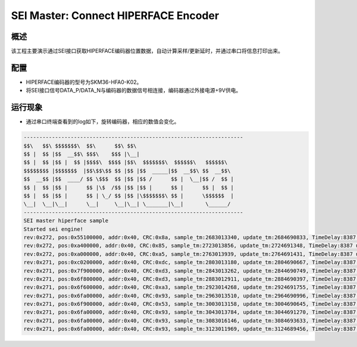 .. _sei_master_connect_hiperface_encoder:

SEI Master: Connect HIPERFACE Encoder
==========================================================================

概述
------

该工程主要演示通过SEI接口获取HIPERFACE编码器位置数据，自动计算采样/更新延时，并通过串口将信息打印出来。

配置
------

- HIPERFACE编码器的型号为SKM36-HFA0-K02。

- 将SEI接口信号DATA_P/DATA_N与编码器的数据信号相连接，编码器通过外接电源+9V供电。

运行现象
------------

- 通过串口终端查看到的log如下，旋转编码器，相应的数值会变化。


.. code-block:: console

   ----------------------------------------------------------------------
   $$\   $$\ $$$$$$$\  $$\      $$\ $$\
   $$ |  $$ |$$  __$$\ $$$\    $$$ |\__|
   $$ |  $$ |$$ |  $$ |$$$$\  $$$$ |$$\  $$$$$$$\  $$$$$$\   $$$$$$\
   $$$$$$$$ |$$$$$$$  |$$\$$\$$ $$ |$$ |$$  _____|$$  __$$\ $$  __$$\
   $$  __$$ |$$  ____/ $$ \$$$  $$ |$$ |$$ /      $$ |  \__|$$ /  $$ |
   $$ |  $$ |$$ |      $$ |\$  /$$ |$$ |$$ |      $$ |      $$ |  $$ |
   $$ |  $$ |$$ |      $$ | \_/ $$ |$$ |\$$$$$$$\ $$ |      \$$$$$$  |
   \__|  \__|\__|      \__|     \__|\__| \_______|\__|       \______/
   ----------------------------------------------------------------------
   SEI master hiperface sample
   Started sei engine!
   rev:0x272, pos:0x55100000, addr:0x40, CRC:0x8a, sample_tm:2683013340, update_tm:2684690833, TimeDelay:8387 us
   rev:0x272, pos:0xa400000, addr:0x40, CRC:0x85, sample_tm:2723013856, update_tm:2724691348, TimeDelay:8387 us
   rev:0x272, pos:0xa000000, addr:0x40, CRC:0xa5, sample_tm:2763013939, update_tm:2764691431, TimeDelay:8387 us
   rev:0x271, pos:0xc0200000, addr:0x40, CRC:0xdc, sample_tm:2803013180, update_tm:2804690667, TimeDelay:8387 us
   rev:0x271, pos:0x7f900000, addr:0x40, CRC:0xd3, sample_tm:2843013262, update_tm:2844690749, TimeDelay:8387 us
   rev:0x271, pos:0x6f800000, addr:0x40, CRC:0xd3, sample_tm:2883012911, update_tm:2884690397, TimeDelay:8387 us
   rev:0x271, pos:0x6f600000, addr:0x40, CRC:0xa3, sample_tm:2923014268, update_tm:2924691755, TimeDelay:8387 us
   rev:0x271, pos:0x6fa00000, addr:0x40, CRC:0x93, sample_tm:2963013510, update_tm:2964690996, TimeDelay:8387 us
   rev:0x271, pos:0x6f900000, addr:0x40, CRC:0x53, sample_tm:3003013158, update_tm:3004690645, TimeDelay:8387 us
   rev:0x271, pos:0x6fa00000, addr:0x40, CRC:0x93, sample_tm:3043013784, update_tm:3044691270, TimeDelay:8387 us
   rev:0x271, pos:0x6fa00000, addr:0x40, CRC:0x93, sample_tm:3083016146, update_tm:3084693633, TimeDelay:8387 us
   rev:0x271, pos:0x6fa00000, addr:0x40, CRC:0x93, sample_tm:3123011969, update_tm:3124689456, TimeDelay:8387 us

